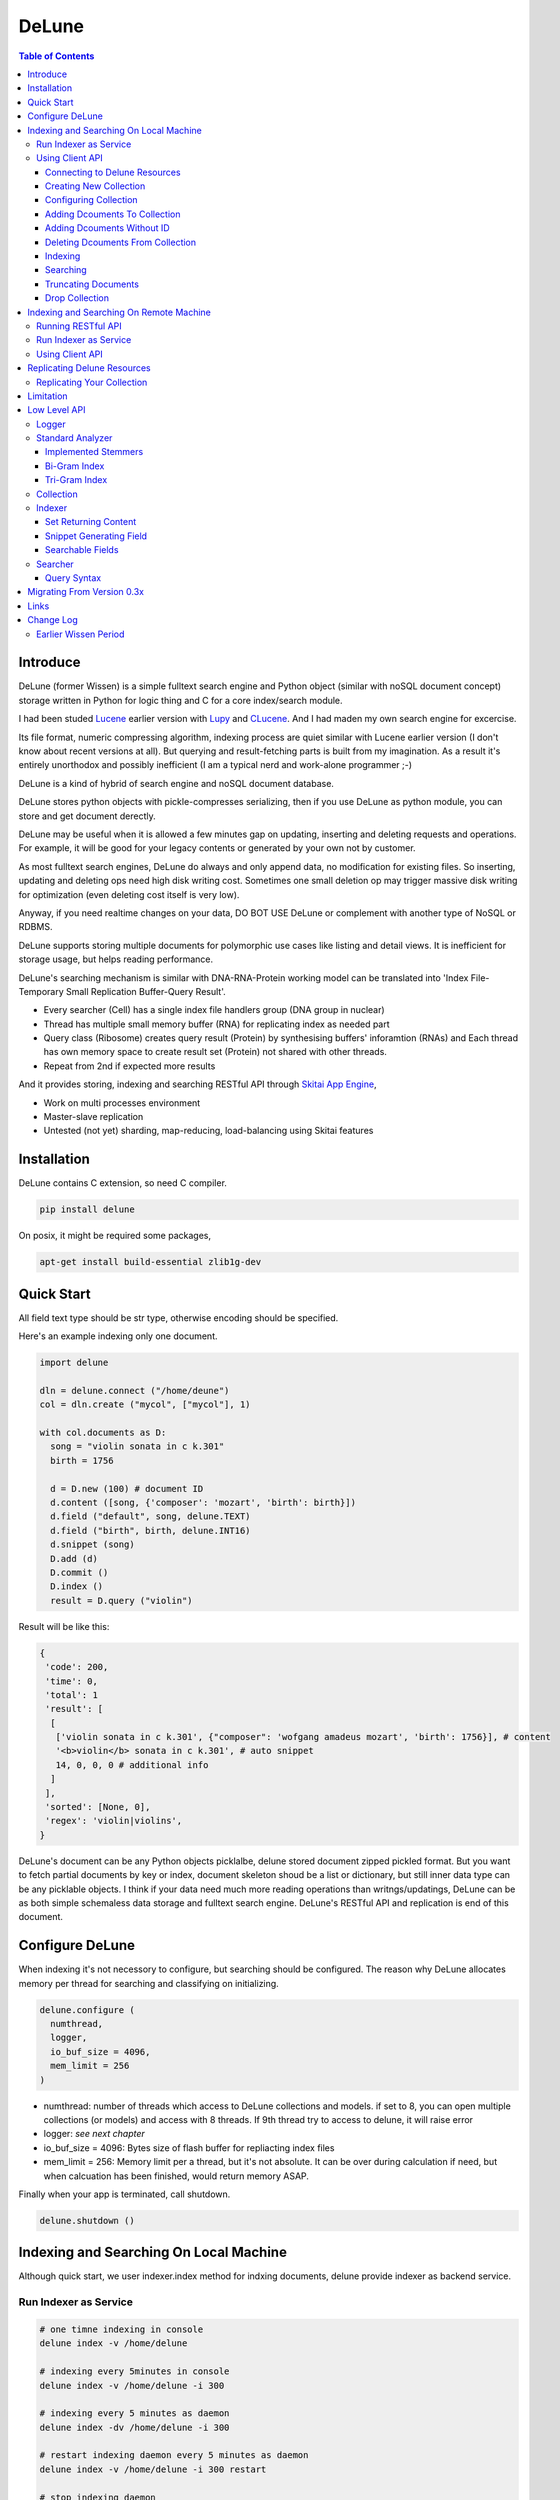 ========
DeLune
========

.. contents:: Table of Contents


Introduce
============

DeLune (former Wissen) is a simple fulltext search engine and Python object (similar with noSQL document concept) storage written in Python for logic thing and C for a core index/search module.

I had been studed Lucene_ earlier version with Lupy_ and CLucene_. And I had maden my own search engine for excercise.

Its file format, numeric compressing algorithm, indexing process are quiet similar with Lucene earlier version (I don't know about recent versions at all). But querying and result-fetching parts is built from my imagination. As a result it's entirely unorthodox and possibly inefficient (I am a typical nerd and work-alone programmer ;-)

DeLune is a kind of hybrid of search engine and noSQL document database. 

DeLune stores python objects with pickle-compresses serializing, then if you use DeLune as python module, you can store and get document derectly.

DeLune may be useful when it is allowed a few minutes gap on updating, inserting and deleting requests and operations. For example, it will be good for your legacy contents or generated by your own not by customer. 

As most fulltext search engines, DeLune do always and only append data, no modification for existing files. So inserting, updating and deleting ops need high disk writing cost. Sometimes one small deletion op may trigger massive disk writing for optimization (even deleting cost itself is very low).

Anyway, if you need realtime changes on your data, DO BOT USE DeLune or complement with another type of NoSQL or RDBMS.

DeLune supports storing multiple documents for polymorphic use cases like listing and detail views. It is inefficient for storage usage, but helps reading performance.

DeLune's searching mechanism is similar with DNA-RNA-Protein working model can be translated into 'Index File-Temporary Small Replication Buffer-Query Result'.

* Every searcher (Cell) has a single index file handlers group (DNA group in nuclear)
* Thread has multiple small memory buffer (RNA) for replicating index as needed part
* Query class (Ribosome) creates query result (Protein) by synthesising buffers' inforamtion (RNAs) and Each thread has own memory space to create result set (Protein) not shared with other threads.
* Repeat from 2nd if expected more results

And it provides storing, indexing and searching RESTful API through `Skitai App Engine`_,

* Work on multi processes environment
* Master-slave replication
* Untested (not yet) sharding, map-reducing, load-balancing using Skitai features

.. _Lucene: https://lucene.apache.org/core/
.. _Lupy: https://pypi.python.org/pypi/Lupy
.. _CLucene: http://clucene.sourceforge.net/


Installation
=============

DeLune contains C extension, so need C compiler.
 
.. code:: bash

  pip install delune

On posix, it might be required some packages,

.. code:: bash
    
  apt-get install build-essential zlib1g-dev


Quick Start
============

All field text type should be str type, otherwise encoding should be specified.

Here's an example indexing only one document.

.. code:: python

  import delune
    
  dln = delune.connect ("/home/deune")
  col = dln.create ("mycol", ["mycol"], 1)
  
  with col.documents as D:
    song = "violin sonata in c k.301"
    birth = 1756
    
    d = D.new (100) # document ID
    d.content ([song, {'composer': 'mozart', 'birth': birth}])
    d.field ("default", song, delune.TEXT)
    d.field ("birth", birth, delune.INT16)
    d.snippet (song)
    D.add (d)
    D.commit ()    
    D.index ()
    result = D.query ("violin") 
  
Result will be like this:

.. code:: python
  
  {
   'code': 200, 
   'time': 0, 
   'total': 1
   'result': [
    [
     ['violin sonata in c k.301', {"composer": 'wofgang amadeus mozart', 'birth': 1756}], # content
     '<b>violin</b> sonata in c k.301', # auto snippet
     14, 0, 0, 0 # additional info
    ]
   ],   
   'sorted': [None, 0], 
   'regex': 'violin|violins',   
  }

DeLune's document can be any Python objects picklalbe, delune stored document zipped pickled format. But you want to fetch partial documents by key or index, document skeleton shoud be a list or dictionary, but still inner data type can be any picklable objects. I think if your data need much more reading operations than writngs/updatings, DeLune can be as both simple schemaless data storage and fulltext search engine. DeLune's RESTful API and replication is end of this document.


Configure DeLune
==================

When indexing it's not necessory to configure, but searching should be configured. The reason why DeLune allocates memory per thread for searching and classifying on initializing.

.. code:: python

  delune.configure (
    numthread, 
    logger, 
    io_buf_size = 4096, 
    mem_limit = 256
  )
 
- numthread: number of threads which access to DeLune collections and models. if set to 8, you can open multiple collections (or models) and access with 8 threads. If 9th thread try to access to delune, it will raise error

- logger: *see next chapter*

- io_buf_size = 4096: Bytes size of flash buffer for repliacting index files

- mem_limit = 256: Memory limit per a thread, but it's not absolute. It can be over during calculation if need, but when calcuation has been finished, would return memory ASAP.


Finally when your app is terminated, call shutdown.

.. code:: python

  delune.shutdown ()


Indexing and Searching On Local Machine
=========================================

Although quick start, we user indexer.index method for indxing documents, delune provide indexer as backend service.

Run Indexer as Service
--------------------------------

.. code:: bash

  # one timne indexing in console
  delune index -v /home/delune
  
  # indexing every 5minutes in console
  delune index -v /home/delune -i 300
  
  # indexing every 5 minutes as daemon
  delune index -dv /home/delune -i 300
  
  # restart indexing daemon every 5 minutes as daemon
  delune index -v /home/delune -i 300 restart
    
  # stop indexing daemon
  delune index stop
  
  # status of indexing daemon
  delune index status


Using Client API
----------------------------

Connecting to Delune Resources
```````````````````````````````````````

.. code:: python

  import delune
  
  dln = delune.connect ("/home/delune")
  
As result, delune check anf create directories.

.. code:: bash

  /home/delune/delune/config
  /home/delune/delune/collections


Creating New Collection
```````````````````````````````

.. code:: python
  
  col = dln.create ("mycol", ["mycol"], 1)
  col.save ()
  
As result, collection created like this.

.. code:: bash

  /home/delune/delune/config/mycol : JSON file contains configure options
  /home/delune/delune/collections/mycol

If you use multiple disks for increasing speed or capacity of collection.

First of all mount your disks to /home/delune/delune/collections,

.. code:: bash

  /home/delune/delune/collections/hdd0
  /home/delune/delune/collections/hdd1
    
Then create collection.  

.. code:: python
  
  col = dln.create ("mycol", ["hdd0/mycol", "hdd1/mycol"], 1)
  col.save ()

As a result, collection will be created like this.

.. code:: bash

  /home/delune/delune/collections/hdd0/mycol
  /home/delune/delune/collections/hdd1/mycol  
  
Your segment filess of collection will be created these directories randomly (with considering free space of disks).   


Configuring Collection
```````````````````````````````

There're 2 way for configuring tour collections.

First, use col.config dictionalry. 

.. code:: python

  col = dln.create ("mycol", ["mycol"], version = 1)
  col.config
  
  >> {
       'name': 'mycol',
       'data_dir': ["mycol"],
       "version": 1,
       
       'analyzer': {
         "max_terms": 3000,
         "stem_level": 1,
         "strip_html": 0,
         "make_lower_case": 1,
         "ngram": 1,
         "biword": 0,
         "stopwords_case_sensitive": 1,
         "ngram_no_space": 0,    
         "contains_alpha_only": 0,
         "stopwords": [],
         "endwords": [],    
       },
       'indexer': {
         'optimize': 1,
         'force_merge': 0,
         'max_memory': 10000000,
         'max_segments': 10,
         'lazy_merge': (0.3, 0.5),
       },
       'searcher': {
         'max_result': 2000,
         'num_query_cache': 1000
       }
     }
  
You just change values as you want.

Another way is set options when creating collection.

.. code:: python

  col = dln.create (
    "mycol", 
    ["mycol"], 
    version = 1,
    max_terms = 5000,
    strip_html = 1,
    force_merge = 1,
    max_result = 10000
  )

For more detail for analyzer, indexer and searcher options, see *Low Level API* section.


Adding Dcouments To Collection
```````````````````````````````````

.. code:: python

  with col.documents as D:
    for code, title in my_codes:
      d = D.new (code) # code is used as document ID
      d.content ([code, title])
      d.field ("code", code, delune.STRING)
      d.field ("default", title, delune.TEXT)
      D.add (d)
    D.commit ()

It is important to understand, above operation actually dosen't make any change to your collection. It just saves your documents at:

.. code:: bash

  /home/delune/delune/collections/mycol/.que/

If you commit multiple time, que files will be created as you commit.


Adding Dcouments Without ID
```````````````````````````````````

.. code:: python

  d = D.new ()

Note that in this case you canmoy update/modify your documents. 


Deleting Dcouments From Collection
```````````````````````````````````

If your document has ID,

.. code:: python

  with col.documents as D:
    for code, title in my_codes:
      D.delete (code)      
    D.commit ()

Else,

.. code:: python

  with col.documents as D:
    D.qdelete ("milk")      
    D.commit ()
    
It will be deleted all documents contain 'milk'.

Indexing
````````````````````

If you run delune indexer, these saved documents will be automatically indexed. Or you can index mannually,

.. code:: bash

  delune index -v /home/delune


Searching
`````````````````````

.. code:: python

  dln = delune.connect ("/home/delune")
  col = dln.load ("mycol")
  with col.documents as D:
    D.search ("violin")

search() spec is:

.. code:: python

  D.search (
    q, 
    offset = 0, 
    limit = 10, 
    sort = "", # INT field name
    snippet = 30, # number of terms for snippet 
    partial = "", # specify index or key of a content
    nthdoc = 0, # specify index of contents
    lang = "un", 
    analyze = 1, # query terms are already analyzed, set to 0
    data = 1, # whether or not return content part
    qlimit = 1 # whether or not apply limitation for number of searched documents by max_result 
  )

 
Truncating Documents
````````````````````````

.. code:: python

  col.documents.truncate ("mycol")
  col.documents.commit ()

    
Drop Collection
````````````````````````
.. code:: python

  col.drop (include_data = True)
  

Indexing and Searching On Remote Machine
============================================

You can make remote delune resource.

Running RESTful API 
-------------------------------

**New in version 0.12.14**

You can use RESTful API with `Skitai App Engine`_ for your remote machine.

First of all, you need to install skitai by,

.. code:: bash

  pip3 install -U skitai

Then copy and save below code to app.py.

.. code:: python
  
  import os
  import delune
  import skitai  
  
  if __name__ == "__main__":
    pref = skitai.pref ()
    pref.use_reloader = 1
    pref.debug = 1
    
    config = pref.config
    config.resource_dir = "/home/delune"
    
    skitai.trackers ('delune:collection')
    skitai.mount ("/", delune, "app", pref)
    skitai.run (  
      workers = 2,
      threads = 4,
      port = 5000      
    )

And run,

.. code:: bash

  app.py

So you can access to http://<your IP address>:5000/v1


For more detail about API, see `app.py`_.
     
.. _`Skitai App Engine`: https://pypi.python.org/pypi/skitai
.. _`app.py`: https://gitlab.com/hansroh/delune/blob/master/delune/export/skitai/__export__.py


Run Indexer as Service
--------------------------------

And like local, you shoud run indexer,

.. code:: bash

  delune index -dv /home/delune -i 300

This will index committed documents every 5 minutes.


Using Client API
--------------------------

It is exactly same as local API except connect parameter. parameter should starts with "http://" or "https://" and ends with version string like "v1"

.. code:: python

  dln = delune.connect ("http://192.168.0.200:5000/v1")
  col = dln.create ("mycol", ["mycol"], 1)
  col.save ()  
  ...

Note that you need not reun indexer background at your local machine any more. 


Replicating Delune Resources
============================

You can run replica server for distributed search or backup.

Replicating Your Collection
--------------------------------

.. code:: bash 
  
  # replicate every 5 minutes from http://192.168.0.200/v1
  delune replicate -o http://192.168.0.200/v1 -i 300
  
As a result, all remote delune resources will be replicated with exactly same directory structure.


Limitation
==============

Before you test DeLune, you should know some limitation.

- DeLune search cannot sort by string type field, but can by int/bit/coord types and TFIDF ranking. 



Low Level API
====================

Logger
---------------

.. code:: python

  from delune.lib import logger
  
  logger.screen_logger ()
  
  # it will create file '/var/log.delune.log', and rotated by daily base
  logger.rotate_logger ("/var/log", "delune", "daily")
  

Standard Analyzer
--------------------------------

Analyzer is needed by TEXT, TERM types.

Basic Usage is:

.. code:: python

  analyzer = delune.standard_analyzer (
    max_term = 8, 
    numthread = 1,
    ngram = True or False,
    stem_level = 0, 1 or 2 (2 is only applied to English Language),
    make_lower_case = True or False,
    stopwords_case_sensitive = True or False,
    ngram_no_space = True or False,
    strip_html = True or False,  
    contains_alpha_only = True or False,  
    stopwords = [word,...]
  )

- stem_level: 0 and 1, especially 'en' language has level 2 for hard stemming

- make_lower_case: make lower case for every text

- stopwords_case_sensitive: it will work if make_lower_case is False

- ngram_no_space: if False, '泣斬 馬謖' will be tokenized to _泣, 泣斬, 斬\_, _馬, 馬謖, 謖\_. But if True, addtional bi-gram 斬馬 will be created between 斬\_ and _馬.

- strip_html

- contains_alpha_only: remove term which doesn't contain alphabet, this option is useful for full-text training in some cases

- stopwords: DeLune has only English stopwords list, You can use change custom stopwords. Stopwords sould be unicode or utf8 encoded bytes

DeLune has some kind of stemmers and n-gram methods for international languages and can use them by this way:

.. code:: python

  analyzer = standard_analyzer (ngram = True, stem_level = 1)
  col = delune.collection ("./col", delune.CREATE, analyzer)
  indexer = col.get_indexer ()
  document.field ("default", song, delune.TEXT, lang = "en")


Implemented Stemmers
`````````````````````````

Except English stemmer, all stemmers can be obtained at `IR Multilingual Resources at UniNE`__.

  - ar: Arabic
  - de: German
  - en: English
  - es: Spanish
  - fi: Finnish
  - fr: French
  - hu: Hungarian
  - it: Italian
  - pt: Portuguese
  - sv: Swedish
 
.. __: http://members.unine.ch/jacques.savoy/clef/index.html


Bi-Gram Index
`````````````````````````

If ngram is set to True, these languages will be indexed with bi-gram.

  - cn: Chinese
  - ja: Japanese
  - ko: Korean

Also note that if word contains only alphabet, will be used English stemmer.


Tri-Gram Index
`````````````````````````

The other languages will be used English stemmer if all spell is Alphabet. And if ngram is set to True, will be indexed with tri-gram if word has multibytes.

**Methods Spec**

  - analyzer.index (document, lang)
  - analyzer.freq (document, lang)
  - analyzer.stem (document, lang)
  - analyzer.count_stopwords (document, lang)


Collection
-----------------------------------

Collection manages index files, segments and properties.

.. code:: python

  col = delune.collection (
    indexdir = [dirs], 
    mode = [ CREATE | READ | APPEND ], 
    analyzer = None,
    logger = None 
  )

- indexdir: path or list of path for using multiple disks efficiently
- mode
- analyzer
- logger: # if logger configured by delune.configure, it's not necessary

Collection has 2 major class: indexer and searcher.



Indexer
--------------------

For searching documents, it's necessary to indexing text to build Inverted Index for fast term query. 

.. code:: python

  indexer = col.get_indexer (
    max_segments = int,
    force_merge = True or False,
    max_memory = 10000000 (10Mb),
    optimize = True or False
  )

- max_segments: maximum number of segments of index, if it's over, segments will be merged. also note during indexing, segments will be created 3 times of max_segments and when called index.close (), automatically try to merge until segemtns is proper numbers

- force_merge: When called index.close (), forcely try to merge to a single segment. But it's failed if too big index - on 32bit OS > 2GB, 64bit > 10 GB

- max_memory: if it's over, created new segment on indexing

- optimize: When called index.close (), segments will be merged by optimal number as possible


For add docuemtn to indexer, create document object:

.. code:: python

  document = delune.document ()     

DeLune handle 3 objects as completly different objects between no relationship

- returning content
- snippet generating field
- searcherble fields


Set Returning Content
````````````````````````````

DeLune serialize returning contents by pickle, so you can set any objects pickle serializable.

.. code:: python

  document.content ({"userid": "hansroh", "preference": {"notification": "email", ...}})
  
  or 
  
  document.content ([32768, "This is smaple ..."])
  
For saving multiple contents,

.. code:: python

    document.content ({"userid": "hansroh", "preference": {"notification": "email", ...}})
    document.content ([32768, "This is smaple ..."])
    
You can select one of these by query time using nthdoc=0 or 1 parameter.


Snippet Generating Field
````````````````````````````````

This field should be unicode/utf8 encoded bytes.

.. code:: python

  document.snippet ("This is sample...")


Searchable Fields
``````````````````````````````

document also recieve searchable fields:

.. code:: python

  document.field (name, value, ftype = delune.TEXT, lang = "un", encoding = None)
  
  document.field ("default", "violin sonata in c k.301", delune.TEXT, "en")
  document.field ("composer", "wolfgang amadeus mozart", delune.TEXT, "en")
  document.field ("lastname", "mozart", delune.STRING)
  document.field ("birth", 1756, delune.INT16)
  document.field ("genre", "01011111", delune.BIT8)
  document.field ("home", "50.665629/8.048906", delune.COORD6)
  
  
- name: if 'default', this field will be searched by simple string, or use 'name:query_text'
- value: unicode/utf8 encode text, or should give encoding arg.
- ftype: *see below*
- encoding: give like 'iso8859-1' if value is not unicode/utf8
- lang: language code for standard_analyzer, "un" (unknown) is default
  
Avalible Field types are:

  - TEXT: analyzable full-text, result-not-sortable
  
  - TERM: analyzable full-text but position data will not be indexed as result can't search phrase, result-not-sortable
  
  - STRING: exactly string match like nation codes, result-not-sortable
  
  - LIST: comma seperated STRING, result-not-sortable
  
  - FNUM: foramted number, value should be int or float and format parameter required, format is "digit.digit" that number of digit interger part with zero leading, and number of float part length. It make possible to search range efficiently.
  
  - COORDn, n=4,6,8 decimal precision: comma seperated string 'latitude,longititude', latitude and longititude sould be float type range -90 ~ 90, -180 ~ 180. n is precision of coordinates. n=4 is 10m radius precision, 6 is 1m and 8 is 10cm. result-sortable
  
  - BITn, n=8,16,24,32,40,48,56,64: bitwise operation, bit makred string required by n, result-sortable
  
  - INTn, n=8,16,24,32,40,48,56,64: range, int required, result-sortable

Note1: You make sure COORD, INT and BIT fields are at every documents even they havn't got a value, because these types are depend on document indexed sequence ID. If they have't a value, please set value to None NOT omit fields.

Note2: FNUM 100.12345 with format="5.3" is interanlly converted into "00100.123" and negative value will be -00100.123 and MAKE SURE your values are within -99999.999 and 99999.999.
  
Repeat add_document as you need and close indexer.

.. code:: python

  for ...:  
    document = delune.document ()
    ...
    indexer.add_document (document) 
    indexer.close ()  

If searchers using this collection runs with another process or thread, searcher automatically reloaded within a few seconds for applying changed index.


Searcher
----------------------

For running searcher, you should delune.configure () first and creat searcher.

.. code:: python
  
  searcher = col.get_searcher (
    max_result = 2000,
    num_query_cache = 200
  ) 
  
- max_result: max returned number of searching results. default 2000, if set to 0, unlimited results

- num_query_cache: default is 200, if over 200, removed by access time old


Query is simple:

.. code:: python

  searcher.query (
    qs, 
    offset = 0, 
    fetch = 10, 
    sort = "tfidf", 
    summary = 30, 
    lang = "un"
  )
  
- qs: string (unicode) or utf8 encoded bytes. for detail query syntax, see below
- offset: return start position of result records
- fetch: number of records from offset
- sort: "(+-)tfidf" or "(+-)field name", field name should be int/bit type, and '-' means descending (high score/value first) and default if not specified. if sort is "", records order is reversed indexing order
- summary: number of terms for snippet
- lang: default is "un" (unknown)


For deleting indexed document:

.. code:: python

  searcher.delete (qs)

All documents will be deleted immediatly. And if searchers using this collection run with another process or thread, theses searchers automatically reloaded within a few seconds.

Finally, close searcher.

.. code:: python

  searcher.close ()


Query Syntax
```````````````````````

  - violin composer:mozart birth:1700~1800 
  
    search 'violin' in default field, 'mozart' in composer field and search range between 1700, 1800 in birth field
    
  - violin allcomposer:wolfgang mozart
  
    search 'violin' in default field and any terms after allcomposer will be searched in composer field
   
  - violin -sonata birth2:1700~1800
    
    birth2 is between '1700' and '1800'
      
  - violin -sonata birth:~1800
  
    not contain sonata in default field
  
  - violin -composer:mozart
  
    not contain mozart in composer field
  
  - violin or piano genre:00001101/all
  
    matched all 5, 6 and 8th bits are 1. also /any or /none is available  
    
  - violin or ((piano composer:mozart) genre:00001101/any)
  
    support unlimited priority '()' and 'or' operators
  
  - (violin or ((allcomposer:mozart wolfgang) -amadeus)) sonata (genre:00001101/none home:50.6656,8.0489~10000)
  
    search home location coordinate (50.6656, 8.0489) within 10 Km
  
  - "violin sonata" genre:00001101/none home:50.6656/8.0489~10
  
    search exaclt phrase "violin sonata"
  
  - "violin^3 piano" -composer:"ludwig van beethoven"

    search loose phrase "violin sonata" within 3 terms


Migrating From Version 0.3x
==============================

Upgdare linraries

.. code:: bash

  pip3 install -U skitai quests delune

Then restructuring directories

.. code:: bash

  DELUNE_ROOT="/home/delune"
  mkdir "$DELUNE_ROOT/delune"
  mv "$DELUNE_ROOT/models/.config" "$DELUNE_ROOT/delune/config"
  mv "$DELUNE_ROOT/models" "$DELUNE_ROOT/delune/collections"

Edit your all config, remove *models/* fro your data_dir option.

.. code:: python

  "data_dir": ["models/mycols"]
  =>  "data_dir": ["mycols"]

If you use RESTful API service, remove index or mirror related code lines at your app app launch script.

Finally, run indexer.

.. code:: bash

  delune index -dv /home/delune -i 300


Links
======

- `GitLab Repository`_
- Bug Report: `GitLab issues`_

.. _`GitLab Repository`: https://gitlab.com/hansroh/delune
.. _`GitLab issues`: https://gitlab.com/hansroh/delune/issues



Change Log
============
 
  0.4 (June 2, 2018)
  
  - officially seized developing naivebayes classifier & learner
  - integrated local and remote indexing and searching APIs
  - directory structure is NOT compatible with version 0.3x
  
  0.3 (Sep 15, 2017)
  	
  - fix wildcard & range search
  - fix snippet thing
  - add stem API
  - add index field aliasing to document
  - add string range searching, add new field type: ZFn
  - add multiple documents storing feature. as a result, DeLune can read only for Wissen collections
  
  0.2 (Sep 14, 2017)
  
  - fix minor bugs
  
  0.1 (Sep 13, 2017)
  
  - change package name from Wissen to DeLune

  
Earlier Wissen Period
-------------------------------
  
  0.13
  
  - fix using lock
  - add truncate collection API
  - fix updating document
  - change replicating way to use sticky session connection with origin server
  - fix file creation mode on posix
  - fix using lock with multiple workers
  - change wissen.document method names
  - fix index queue file locking
  
  0.12 
  
  - add biword arg to standard_analyzer
  - change export package name from appack to package
  - add Skito-Saddle app
  - fix analyzer.count_stopwords return value
  - change development status to Alpha
  - add wissen.assign(alias, searcher/classifier) and query(alias), guess(alias)
  - fix threads count and memory allocation
  - add example for Skitai App Engine app to mannual
  
  0.11 
  
  - fix HTML strip and segment merging etc.
  - add MULTIPATH classifier
  - add learner.optimize ()
  - make learner.build & learner.train efficient
  
  0.10 - change version format, remove all str\*_s ()
  
  0.9 - support Python 3.x

  0.8 - change license from BSD to GPL V3
